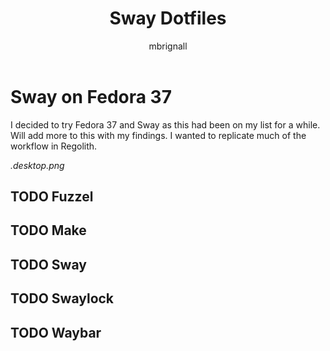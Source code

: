 #+title: Sway Dotfiles
#+author: mbrignall

*   Sway on Fedora 37

I decided to try Fedora 37 and Sway as this had been on my list for a while.
Will add more to this with my findings. I wanted to replicate much of the workflow
in Regolith.

#+CAPTION: Purples and Highlights
#+NAME:   desktop image
[[.desktop.png]]

** TODO Fuzzel
** TODO Make
** TODO Sway
** TODO Swaylock
** TODO Waybar
